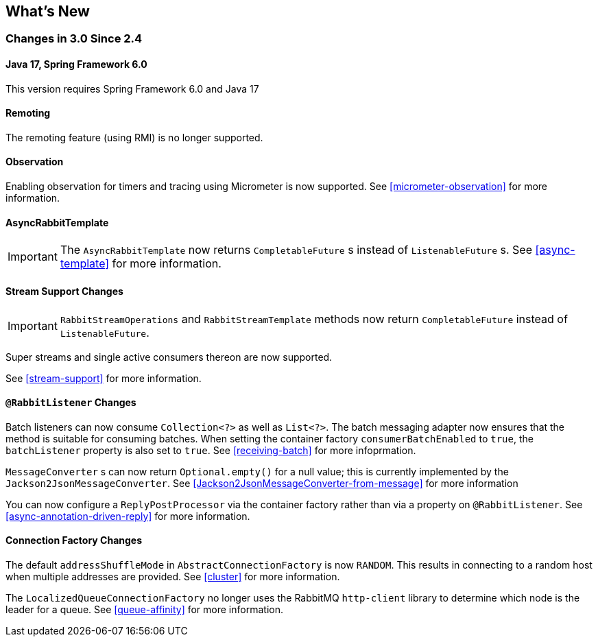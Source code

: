 [[whats-new]]
== What's New

=== Changes in 3.0 Since 2.4

==== Java 17, Spring Framework 6.0

This version requires Spring Framework 6.0 and Java 17

==== Remoting

The remoting feature (using RMI) is no longer supported.

==== Observation

Enabling observation for timers and tracing using Micrometer is now supported.
See <<micrometer-observation>> for more information.

==== AsyncRabbitTemplate

IMPORTANT: The `AsyncRabbitTemplate` now returns `CompletableFuture` s instead of `ListenableFuture` s.
See <<async-template>> for more information.

==== Stream Support Changes

IMPORTANT: `RabbitStreamOperations` and `RabbitStreamTemplate` methods now return `CompletableFuture` instead of `ListenableFuture`.

Super streams and single active consumers thereon are now supported.

See <<stream-support>> for more information.

==== `@RabbitListener` Changes

Batch listeners can now consume `Collection<?>` as well as `List<?>`.
The batch messaging adapter now ensures that the method is suitable for consuming batches.
When setting the container factory `consumerBatchEnabled` to `true`, the `batchListener` property is also set to `true`.
See <<receiving-batch>> for more infoprmation.

`MessageConverter` s can now return `Optional.empty()` for a null value; this is currently implemented by the `Jackson2JsonMessageConverter`.
See <<Jackson2JsonMessageConverter-from-message>> for more information

You can now configure a `ReplyPostProcessor` via the container factory rather than via a property on `@RabbitListener`.
See <<async-annotation-driven-reply>> for more information.

==== Connection Factory Changes

The default `addressShuffleMode` in `AbstractConnectionFactory` is now `RANDOM`. This results in connecting to a random host when multiple addresses are provided.
See <<cluster>> for more information.

The `LocalizedQueueConnectionFactory` no longer uses the RabbitMQ `http-client` library to determine which node is the leader for a queue.
See <<queue-affinity>> for more information.

